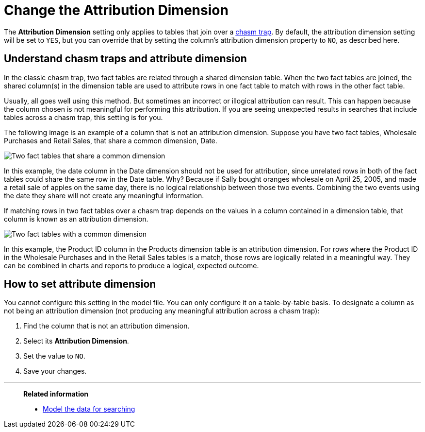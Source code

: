 = Change the Attribution Dimension
:last_updated: 5/6/2020
:linkattrs:
:experimental:
:page-layout: default-cloud
:page-aliases: /admin/data-modeling/attributable-dimension.adoc
:description: The Attribution Dimension setting applies only to tables related through a chasm trap. If your schema doesn't include these, you can ignore this setting.

The *Attribution Dimension* setting only applies to tables that join over a xref:chasm-trap.adoc#[chasm trap].
By default, the attribution dimension setting will be set to `YES`, but you can override that by setting the column's attribution dimension property to `NO`, as described here.

== Understand chasm traps and attribute dimension

In the classic chasm trap, two fact tables are related through a shared dimension table.
When the two fact tables are joined, the shared column(s) in the dimension table are used to attribute rows in one fact table to match with rows in the other fact table.

Usually, all goes well using this method.
But sometimes an incorrect or illogical attribution can result.
This can happen because the column chosen is not meaningful for performing this attribution.
If you are seeing unexpected results in searches that include tables across a chasm trap, this setting is for you.

The following image is an example of a column that is not an attribution dimension.
Suppose you have two fact tables, Wholesale Purchases and Retail Sales, that share a common dimension, Date.

image::NOT_attribution_dim.png[Two fact tables that share a common dimension, Date.]

In this example, the date column in the Date dimension should not be used for attribution, since unrelated rows in both of the fact tables could share the same row in the Date table.
Why?
Because if Sally bought oranges wholesale on April 25, 2005, and made a retail sale of apples on the same day, there is no logical relationship between those two events.
Combining the two events using the date they share will not create any meaningful information.

If matching rows in two fact tables over a chasm trap depends on the values in a column contained in a dimension table, that column is known as an attribution dimension.

image::IS_attribution_dim.png[Two fact tables with a common dimension, Products.]

In this example, the Product ID column in the Products dimension table is an attribution dimension.
For rows where the Product ID in the Wholesale Purchases and in the Retail Sales tables is a match, those rows are logically related in a meaningful way.
They can be combined in charts and reports to produce a logical, expected outcome.

== How to set attribute dimension

You cannot configure this setting in the model file.
You can only configure it on a table-by-table basis.
To designate a column as not being an attribution dimension (not producing any meaningful attribution across a chasm trap):

. Find the column that is not an attribution dimension.
. Select its *Attribution Dimension*.
. Set the value to `NO`.
. Save your changes.

'''
> **Related information**
>
> * xref:data-modeling.adoc[Model the data for searching]
